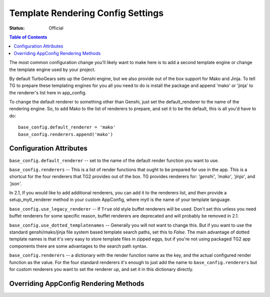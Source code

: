 .. _renderingconfig:

Template Rendering Config Settings
==================================

:Status: Official

.. contents:: Table of Contents
   :depth: 2

The most common configuration change you'll likely want to make here
is to add a second template engine or change the template engine used
by your project.

By default TurboGears sets up the Genshi engine, but we also provide
out of the box support for Mako and Jinja. To tell TG to prepare these
templating engines for you all you need to do is install the package
and append 'mako' or 'jinja' to the renderer's list here in
app_config.

To change the default renderer to something other than Genshi, just
set the default_renderer to the name of the rendering engine.  So, to
add Mako to the list of renderers to prepare, and set it to be the
default, this is all you'd have to do::

  base_config.default_renderer = 'mako'
  base_config.renderers.append('mako')

Configuration Attributes
-------------------------

``base_config.default_renderer`` -- set to the name of the default
render function you want to use.

``base_config.renderers`` -- This is a list of render functions that
ought to be prepared for use in the app.  This is a shortcut for the
four renderers that TG2 provides out of the box. 
TG provides renderers for: `'genshi'`, `'mako'`, `'jinja'`, and `'json'`.

In 2.1, If you would like to add additional renderers, you can 
add it to the renderers list, and then provide a setup_mytl_renderer
method in your custom AppConfig, where mytl is the name of your
template language. 


``base_config.use_legacy_renderer`` -- If ``True`` old style buffet
renderers will be used.  Don't set this unless you need buffet
renderers for some specific reason, buffet renderers are deprecated
and will probably be removed in 2.1.

``base_config.use_dotted_templatenames`` -- Generally you will not
want to change this.  But if you want to use the standard
genshi/mako/jinja file system based template search paths, set this to
`False`.  The main advantage of dotted template names is that it's
very easy to store template files in zipped eggs, but if you're not
using packaged TG2 app components there are some advantages to the
search path syntax.

``base_config.renderers`` -- a dictionary with the render function
name as the key, and the actual configured render function as the
value.  For the four standard renderers it's enough to just add the
name to ``base_config.renderers`` but for custom renderers you want to
set the renderer up, and set it in this dictionary directly.

Overriding AppConfig Rendering Methods
---------------------------------------

.. automethod:: tg.configuration.AppConfig.setup_default_renderer
.. automethod:: tg.configuration.AppConfig.setup_mako_renderer
.. automethod:: tg.configuration.AppConfig.setup_genshi_renderer
.. automethod:: tg.configuration.AppConfig.setup_jinja_renderer
.. automethod:: tg.configuration.AppConfig.setup_json_renderer

